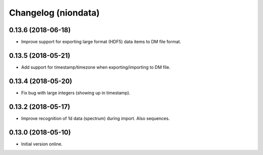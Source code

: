 Changelog (niondata)
====================

0.13.6 (2018-06-18)
-------------------

- Improve support for exporting large format (HDF5) data items to DM file format.

0.13.5 (2018-05-21)
-------------------

- Add support for timestamp/timezone when exporting/importing to DM file.

0.13.4 (2018-05-20)
-------------------

- Fix bug with large integers (showing up in timestamp).

0.13.2 (2018-05-17)
-------------------

- Improve recognition of 1d data (spectrum) during import. Also sequences.

0.13.0 (2018-05-10)
-------------------

- Initial version online.
